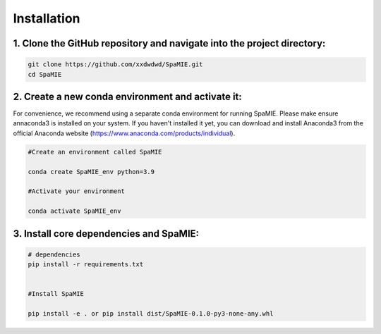 
Installation
============

1. Clone the GitHub repository and navigate into the project directory:
---------------------

.. code-block:: bash

   git clone https://github.com/xxdwdwd/SpaMIE.git
   cd SpaMIE
      

2. Create a new conda environment and activate it:
------------
For convenience, we recommend using a separate conda environment for running SpaMIE. Please make ensure annaconda3 is installed on your system. If you haven't installed it yet, you can download and install Anaconda3 from the official Anaconda website (https://www.anaconda.com/products/individual).

.. code-block:: bash

   #Create an environment called SpaMIE

   conda create SpaMIE_env python=3.9

   #Activate your environment

   conda activate SpaMIE_env


3. Install core dependencies and SpaMIE:
------------

.. code-block:: bash

   # dependencies
   pip install -r requirements.txt


   #Install SpaMIE

   pip install -e . or pip install dist/SpaMIE-0.1.0-py3-none-any.whl

 
   